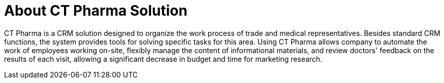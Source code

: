 = About CT Pharma Solution

CT Pharma is a CRM solution designed to organize the work process of
trade and medical representatives. Besides standard CRM functions, the
system provides tools for solving specific tasks for this area. Using CT
Pharma allows company to automate the work of employees working on-site,
flexibly manage the content of informational materials, and review
doctors' feedback on the results of each visit, allowing a significant
decrease in budget and time for marketing research.


